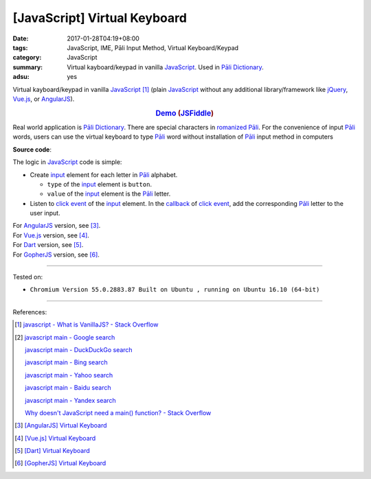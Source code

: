 [JavaScript] Virtual Keyboard
#############################

:date: 2017-01-28T04:19+08:00
:tags: JavaScript, IME, Pāli Input Method, Virtual Keyboard/Keypad
:category: JavaScript
:summary: Virtual kayboard/keypad in vanilla JavaScript_.
          Used in `Pāli Dictionary`_.
:adsu: yes


Virtual kayboard/keypad in vanilla JavaScript_ [1]_ (plain JavaScript_ without
any additional library/framework like jQuery_, Vue.js_, or AngularJS_).

.. rubric:: `Demo <{filename}/code/javascript/virtual-keyboard/index.html>`_
            (`JSFiddle <https://jsfiddle.net/w3qysaax/>`__)
   :class: align-center

Real world application is `Pāli Dictionary`_.
There are special characters in `romanized Pāli`_. For the convenience of input
`Pāli`_ words, users can use the virtual keyboard to type Pāli_ word without
installation of `Pāli`_ input method in computers

**Source code**:

.. show_github_file:: siongui userpages content/code/javascript/virtual-keyboard/index.html

The logic in JavaScript_ code is simple:

- Create input_ element for each letter in `Pāli`_ alphabet.

  * ``type`` of the input_ element is ``button``.
  * ``value`` of the input_ element is the `Pāli`_ letter.

- Listen to `click event`_ of the input_ element. In the callback_ of
  `click event`_, add the corresponding `Pāli`_ letter to the user input.

.. adsu:: 2
.. show_github_file:: siongui userpages content/code/javascript/virtual-keyboard/app.js
.. show_github_file:: siongui userpages content/code/javascript/virtual-keyboard/keypad.css
.. adsu:: 3

| For AngularJS_ version, see [3]_.
| For Vue.js_ version, see [4]_.
| For Dart_ version, see [5]_.
| For GopherJS_ version, see [6]_.

----

Tested on:

- ``Chromium Version 55.0.2883.87 Built on Ubuntu , running on Ubuntu 16.10 (64-bit)``

----

References:

.. [1] `javascript - What is VanillaJS? - Stack Overflow <http://stackoverflow.com/questions/20435653/what-is-vanillajs>`_
.. [2] `javascript main - Google search <https://www.google.com/search?q=javascript+main>`_

       `javascript main - DuckDuckGo search <https://duckduckgo.com/?q=javascript+main>`_

       `javascript main - Bing search <https://www.bing.com/search?q=javascript+main>`_

       `javascript main - Yahoo search <https://search.yahoo.com/search?p=javascript+main>`_

       `javascript main - Baidu search <https://www.baidu.com/s?wd=javascript+main>`_

       `javascript main - Yandex search <https://www.yandex.com/search/?text=javascript+main>`_

       `Why doesn't JavaScript need a main() function? - Stack Overflow <http://stackoverflow.com/questions/9015836/why-doesnt-javascript-need-a-main-function>`_
.. [3] `[AngularJS] Virtual Keyboard <{filename}../20/angularjs-ng-virtual-keypad%en.rst>`_
.. [4] `[Vue.js] Virtual Keyboard <{filename}../21/vuejs-virtual-keypad%en.rst>`_
.. [5] `[Dart] Virtual Keyboard <{filename}../29/dartlang-virtual-keypad%en.rst>`_
.. [6] `[GopherJS] Virtual Keyboard <{filename}../31/gopherjs-virtual-keypad%en.rst>`_

.. _jQuery: https://jquery.com/
.. _Vue.js: https://vuejs.org/
.. _AngularJS: https://angularjs.org/
.. _Dart: https://www.dartlang.org/
.. _GopherJS: http://www.gopherjs.org/
.. _Pāli Dictionary: http://dictionary.sutta.org/
.. _Pāli: https://en.wikipedia.org/wiki/Pali
.. _romanized Pāli: https://www.google.com/search?q=romanized+P%C4%81li
.. _JavaScript: https://www.google.com/search?q=JavaScript
.. _input: http://www.w3schools.com/tags/tag_input.asp
.. _click event: https://developer.mozilla.org/en/docs/Web/Events/click
.. _callback: http://javascriptissexy.com/understand-javascript-callback-functions-and-use-them/
